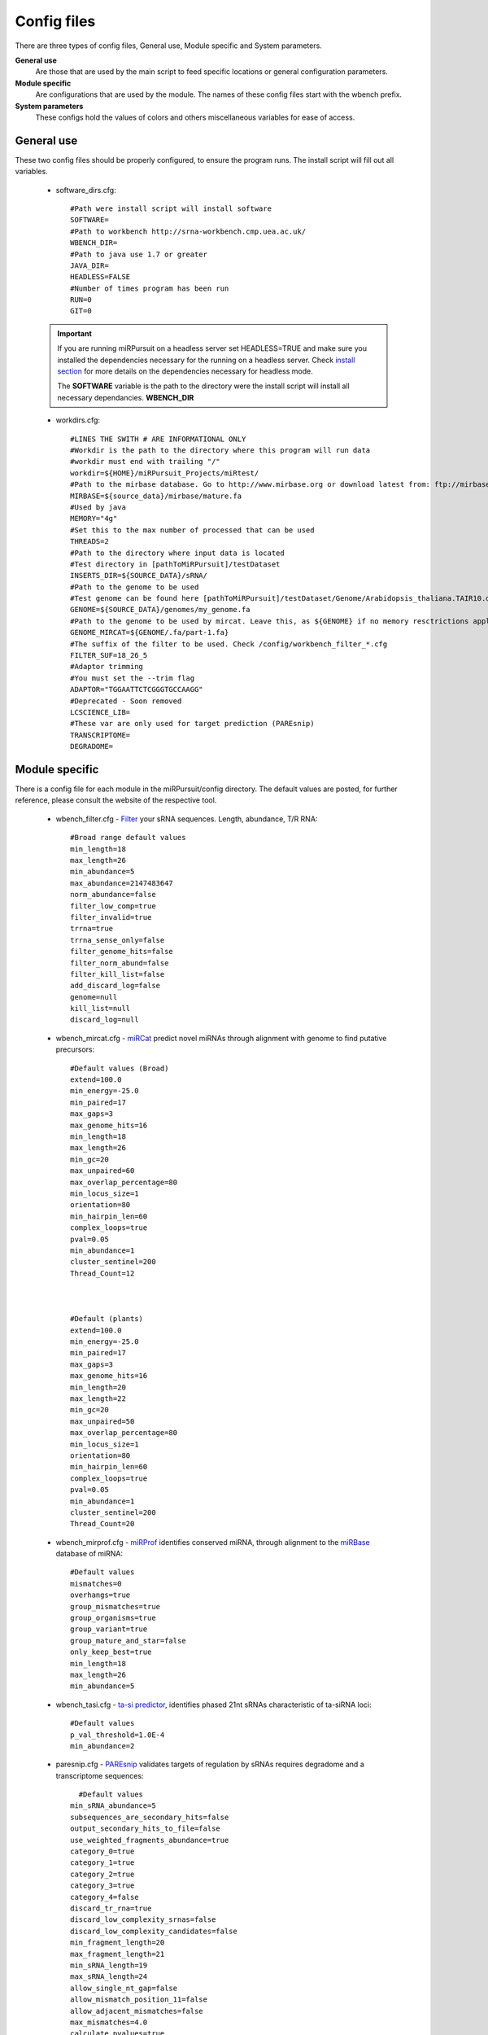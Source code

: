 Config files
============

There are three types of config files, General use, Module specific and System parameters.

**General use** 
  Are those that are used by the main script to feed specific locations or general configuration parameters. 

**Module specific** 
  Are configurations that are used by the module. The names of these config files start with the wbench prefix.

**System parameters** 
  These configs hold the values of colors and others miscellaneous variables for ease of access.

General use
^^^^^^^^^^^
These two config files should be properly configured, to ensure the program runs. The install script will fill out all variables. 

  * _`software_dirs`.cfg::

      #Path were install script will install software
      SOFTWARE=
      #Path to workbench http://srna-workbench.cmp.uea.ac.uk/
      WBENCH_DIR=
      #Path to java use 1.7 or greater
      JAVA_DIR=
      HEADLESS=FALSE
      #Number of times program has been run
      RUN=0
      GIT=0
      
  .. Important:: If you are running miRPursuit on a headless server set HEADLESS=TRUE and make sure you installed the dependencies necessary for the running on a headless server. Check `install section <install.html#for-headless-server-no-x-server-running>`_ for more details on the dependencies necessary for headless mode. 



    The **SOFTWARE** variable is the path to the directory were the install script will install all necessary dependancies.
    **WBENCH_DIR**   


  * _`workdirs`.cfg::

      #LINES THE SWITH # ARE INFORMATIONAL ONLY
      #Workdir is the path to the directory where this program will run data
      #workdir must end with trailing "/"
      workdir=${HOME}/miRPursuit_Projects/miRtest/
      #Path to the mirbase database. Go to http://www.mirbase.org or download latest from: ftp://mirbase.org/pub/mirbase/CURRENT/
      MIRBASE=${source_data}/mirbase/mature.fa
      #Used by java
      MEMORY="4g"
      #Set this to the max number of processed that can be used
      THREADS=2
      #Path to the directory where input data is located
      #Test directory in [pathToMiRPursuit]/testDataset 
      INSERTS_DIR=${SOURCE_DATA}/sRNA/
      #Path to the genome to be used
      #Test genome can be found here [pathToMiRPursuit]/testDataset/Genome/Arabidopsis_thaliana.TAIR10.dna_rm.chromosome.4.fa
      GENOME=${SOURCE_DATA}/genomes/my_genome.fa
      #Path to the genome to be used by mircat. Leave this, as ${GENOME} if no memory resctrictions apply to your case. Check manual on using parts
      GENOME_MIRCAT=${GENOME/.fa/part-1.fa}
      #The suffix of the filter to be used. Check /config/workbench_filter_*.cfg
      FILTER_SUF=18_26_5
      #Adaptor trimming
      #You must set the --trim flag
      ADAPTOR="TGGAATTCTCGGGTGCCAAGG"
      #Deprecated - Soon removed
      LCSCIENCE_LIB=
      #These var are only used for target prediction (PAREsnip)
      TRANSCRIPTOME=
      DEGRADOME=

Module specific
^^^^^^^^^^^^^^^

There is a config file for each module in the miRPursuit/config directory. The default values are posted, for further reference, please consult the website of the respective tool. 

  * _`wbench_filter`.cfg - `Filter <http://srna-workbench.cmp.uea.ac.uk/tools/helper-tools/filter/>`_ your sRNA sequences. Length, abundance, T/R RNA::

      #Broad range default values
      min_length=18
      max_length=26
      min_abundance=5
      max_abundance=2147483647
      norm_abundance=false
      filter_low_comp=true
      filter_invalid=true
      trrna=true
      trrna_sense_only=false
      filter_genome_hits=false
      filter_norm_abund=false
      filter_kill_list=false
      add_discard_log=false
      genome=null
      kill_list=null
      discard_log=null

  * _`wbench_mircat`.cfg - `miRCat <http://srna-workbench.cmp.uea.ac.uk/tools/analysis-tools/mircat/>`_ predict novel miRNAs through alignment with genome to find putative precursors::
      
      #Default values (Broad) 
      extend=100.0
      min_energy=-25.0
      min_paired=17
      max_gaps=3
      max_genome_hits=16
      min_length=18
      max_length=26
      min_gc=20
      max_unpaired=60
      max_overlap_percentage=80
      min_locus_size=1
      orientation=80
      min_hairpin_len=60
      complex_loops=true
      pval=0.05
      min_abundance=1
      cluster_sentinel=200
      Thread_Count=12

  

      #Default (plants)
      extend=100.0
      min_energy=-25.0
      min_paired=17
      max_gaps=3
      max_genome_hits=16
      min_length=20
      max_length=22
      min_gc=20
      max_unpaired=50
      max_overlap_percentage=80
      min_locus_size=1
      orientation=80
      min_hairpin_len=60
      complex_loops=true
      pval=0.05
      min_abundance=1
      cluster_sentinel=200
      Thread_Count=20

  * _`wbench_mirprof`.cfg - `miRProf <http://srna-workbench.cmp.uea.ac.uk/tools/analysis-tools/mirprof/>`_ identifies conserved miRNA, through alignment to the `miRBase <http:://mirbase.org>`_ database of miRNA:: 

      #Default values	
      mismatches=0
      overhangs=true
      group_mismatches=true
      group_organisms=true
      group_variant=true
      group_mature_and_star=false
      only_keep_best=true
      min_length=18
      max_length=26
      min_abundance=5

  * _`wbench_tasi`.cfg - `ta-si predictor <http://srna-workbench.cmp.uea.ac.uk/tools/analysis-tools/ta-si-prediction/>`_, identifies phased 21nt sRNAs characteristic of ta-siRNA loci::

      #Default values
      p_val_threshold=1.0E-4
      min_abundance=2

  * _`paresnip`.cfg - `PAREsnip <http://srna-workbench.cmp.uea.ac.uk/tools/analysis-tools/paresnip/>`_ validates targets of regulation by sRNAs requires degradome and a transcriptome sequences::

  	#Default values	
      min_sRNA_abundance=5
      subsequences_are_secondary_hits=false
      output_secondary_hits_to_file=false
      use_weighted_fragments_abundance=true
      category_0=true
      category_1=true
      category_2=true
      category_3=true
      category_4=false
      discard_tr_rna=true
      discard_low_complexity_srnas=false
      discard_low_complexity_candidates=false
      min_fragment_length=20
      max_fragment_length=21
      min_sRNA_length=19
      max_sRNA_length=24
      allow_single_nt_gap=false
      allow_mismatch_position_11=false
      allow_adjacent_mismatches=false
      max_mismatches=4.0
      calculate_pvalues=true
      number_of_shuffles=100
      pvalue_cutoff=0.05
      do_not_include_if_greater_than_cutoff=true
      number_of_threads=23
      auto_output_tplot_pdf=false

  * _`patman_genome`.cfg - `Patman <http://bioinf.eva.mpg.de/patman>`_ a pattern matcher for short sequences::

      #Default values
      #Set maximum edit distance to N (Default: 0)
      EDITS=0
      #Set maximum number of gaps to N (default: 0)
      GAPS=0
      #Do not match reverse-complements (default: FALSE)
      SINGLESTRAND=FALSE
      #Prefetch N nodes (default: 3) Related with performance
      PREFETCH=3
      #################
      #Not implemented#
      #################
      #Interpret ambiguity codes in patterns (Flag for using ambicodes)
      #ambicodes=FALSE

System parameters
^^^^^^^^^^^^^^^^^

These are generally hardcoded, don't change these unless you know what you are doing.

  * term-colors.cfg - Colors for terminal and other useful vars.
